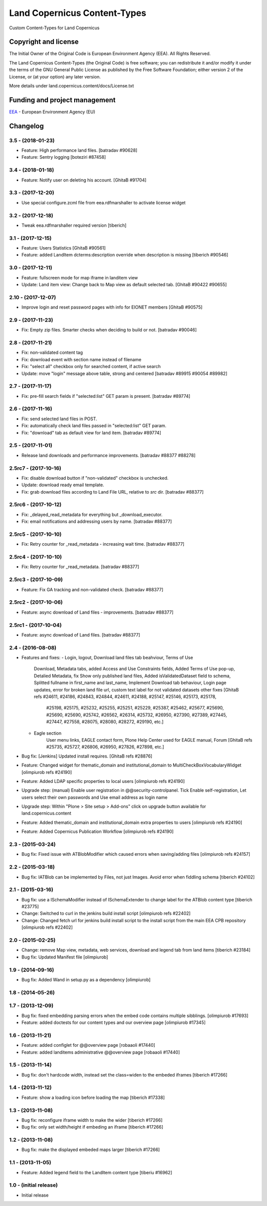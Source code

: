 =============================
Land Copernicus Content-Types
=============================
Custom Content-Types for Land Copernicus

Copyright and license
=====================

The Initial Owner of the Original Code is European Environment Agency (EEA).
All Rights Reserved.

The Land Copernicus Content-Types (the Original Code) is free software;
you can redistribute it and/or modify it under the terms of the GNU
General Public License as published by the Free Software Foundation;
either version 2 of the License, or (at your option) any later
version.

More details under land.copernicus.content/docs/License.txt


Funding and project management
==============================

EEA_ - European Environment Agency (EU)

.. _EEA: http://www.eea.europa.eu/

Changelog
=========

3.5 - (2018-01-23)
------------------
* Feature: High performance land files.
  [batradav #90628]

* Feature: Sentry logging
  [boteziri #87458]

3.4 - (2018-01-18)
------------------
* Feature: Notify user on deleting his account.
  [GhitaB #91704]

3.3 - (2017-12-20)
------------------
* Use special configure.zcml file from eea.rdfmarshaller to activate
  license widget

3.2 - (2017-12-18)
------------------
* Tweak eea.rdfmarshaller required version
  [tiberich]

3.1 - (2017-12-15)
------------------
* Feature: Users Statistics
  [GhitaB #90561]
* Feature: added LandItem dcterms:description override when description is
  missing
  [tiberich #90546]

3.0 - (2017-12-11)
------------------
* Feature: fullscreen mode for map iframe in landitem view
* Update: Land item view: Change back to Map view as default selected tab.
  [GhitaB #90422 #90655]

2.10 - (2017-12-07)
------------------
* Improve login and reset password pages with info for EIONET members
  [GhitaB #90575]

2.9 - (2017-11-23)
------------------
* Fix: Empty zip files. Smarter checks when deciding to build or not.
  [batradav #90046]

2.8 - (2017-11-21)
------------------
* Fix: non-validated content tag
* Fix: download event with section name instead of filename
* Fix: "select all" checkbox only for searched content, if active search
* Update: move "login" message above table, strong and centered
  [batradav #89915 #90054 #89982]

2.7 - (2017-11-17)
------------------
* Fix: pre-fill search fields if "selected:list" GET param is present.
  [batradav #89774]

2.6 - (2017-11-16)
------------------
* Fix: send selected land files in POST.
* Fix: automatically check land files passed in "selected:list" GET param.
* Fix: "download" tab as default view for land item.
  [batradav #89774]

2.5 - (2017-11-01)
------------------
* Release land downloads and performance improvements.
  [batradav #88377 #88278]

2.5rc7 - (2017-10-16)
---------------------
* Fix: disable download button if "non-validated" checkbox is unchecked.
* Update: download ready email template.
* Fix: grab download files according to Land File URL, relative to `src` dir.
  [batradav #88377]

2.5rc6 - (2017-10-12)
---------------------
* Fix: _delayed_read_metadata for everything but _download_executor.
* Fix: email notifications and addressing users by name.
  [batradav #88377]

2.5rc5 - (2017-10-10)
---------------------
* Fix: Retry counter for _read_metadata - increasing wait time.
  [batradav #88377]

2.5rc4 - (2017-10-10)
---------------------
* Fix: Retry counter for _read_metadata.
  [batradav #88377]

2.5rc3 - (2017-10-09)
---------------------
* Feature: Fix GA tracking and non-validated check.
  [batradav #88377]

2.5rc2 - (2017-10-06)
---------------------
* Feature: async download of Land files - improvements.
  [batradav #88377]

2.5rc1 - (2017-10-04)
---------------------
* Feature: async download of Land files.
  [batradav #88377]

2.4 - (2016-08-08)
------------------
* Features and fixes:
  - Login, logout, Download land files tab beahviour, Terms of Use
      Download, Metadata tabs, added Access and Use Constraints fields,
      Added Terms of Use pop-up, Detalied Metadata, fix Show only published land files,
      Added isValidatedDataset field to schema, Splitted fullname in first_name and last_name,
      Implement Download tab behaviour, Login page updates, error for broken land file url,
      custom text label for not validated datasets
      other fixes
      [GhitaB refs #24611, #24186, #24843, #24844, #24611, #24188, #25147, #25146, #25173, #25178,
       #25198, #25175, #25232, #25255, #25251, #25229, #25387, #25462, #25677, #25690, #25690,
       #25690, #25742, #26562, #26314, #25732, #26950, #27390, #27389, #27445, #27447, #27558,
       #28075, #28080, #28272, #29190, etc.]
  - Eagle section
      User menu links, EAGLE contact form, Plone Help Center used for EAGLE manual, Forum
      [GhitaB refs #25735, #25727, #26806, #26950, #27826, #27898, etc.]
* Bug fix: [Jenkins] Updated install requires.
  [GhitaB refs #28876]
* Feature: Changed widget for thematic_domain and institutional_domain to
  MultiCheckBoxVocabularyWidget
  [olimpiurob refs #24190]
* Feature: Added LDAP specific properties to local users
  [olimpiurob refs #24190]
* Upgrade step: (manual) Enable user registration in @@security-controlpanel. Tick
  Enable self-registration, Let users select their own passwords and Use email address as login name
* Upgrade step: Within "Plone > Site setup > Add-ons" click on
  upgrade button available for land.copernicus.content
* Feature: Added thematic_domain and institutional_domain extra properties to users
  [olimpiurob refs #24190]
* Feature: Added Copernicus Publication Workflow
  [olimpiurob refs #24190]

2.3 - (2015-03-24)
------------------
* Bug fix: Fixed issue with ATBlobModifier which caused errors when saving/adding
  files
  [olimpiurob refs #24157]

2.2 - (2015-03-18)
------------------
* Bug fix: IATBlob can be implemented by Files, not just Images. Avoid error
  when fiddling schema
  [tiberich #24102]

2.1 - (2015-03-16)
------------------
* Bug fix: use a ISchemaModifier instead of ISchemaExtender to change label for
  the ATBlob content type
  [tiberich #23775]
* Change: Switched to curl in the jenkins build install script
  [olimpiurob refs #22402]
* Change: Changed fetch url for jenkins build install script to the install
  script from the main EEA CPB repository
  [olimpiurob refs #22402]

2.0 - (2015-02-25)
----------------------
* Change: remove Map view, metadata, web services, download and legend tab from
  land items
  [tiberich #23184]
* Bug fix: Updated Manifest file
  [olimpiurob]

1.9 - (2014-09-16)
------------------
* Bug fix: Added Wand in setup.py as a dependency
  [olimpiurob]

1.8 - (2014-05-26)
------------------

1.7 - (2013-12-09)
------------------
* Bug fix: fixed embedding parsing errors when the embed code contains
  multiple sibblings.
  [olimpiurob #17693]
* Feature: added doctests for our content types and our overview page
  [olimpiurob #17345]

1.6 - (2013-11-21)
------------------
* Feature: added configlet for @@overview page
  [robaaoli #17440]
* Feature: added landitems administrative @@overview page
  [robaaoli #17440]

1.5 - (2013-11-14)
------------------
* Bug fix: don't hardcode width, instead set the class=widen
  to the embeded iframes
  [tiberich #17266]

1.4 - (2013-11-12)
------------------
* Feature: show a loading icon before loading the map
  [tiberich #17338]

1.3 - (2013-11-08)
------------------
* Bug fix: reconfigure iframe width to make the wider
  [tiberich #17266]
* Bug fix: only set width/height if embeding an iframe
  [tiberich #17266]

1.2 - (2013-11-08)
------------------
* Bug fix: make the displayed embeded maps larger
  [tiberich #17266]

1.1 - (2013-11-05)
------------------
* Feature: Added legend field to the LandItem content type
  [tiberiu #16962]

1.0  - (initial release)
------------------------
* Initial release



